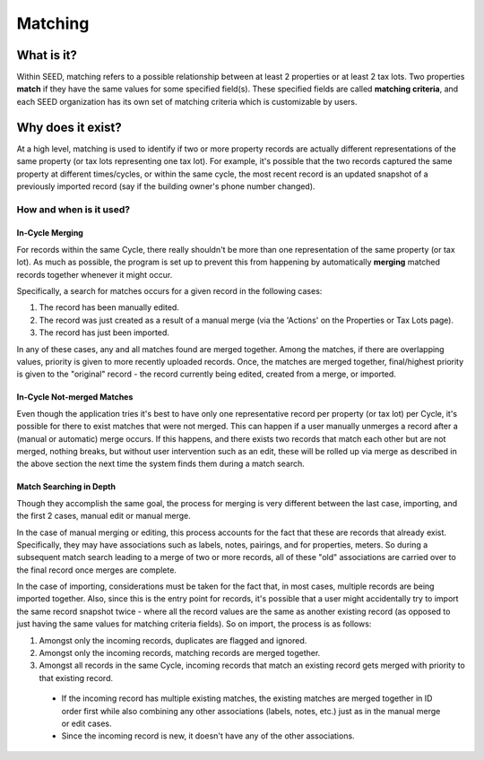 Matching
========

What is it?
-----------
Within SEED, matching refers to a possible relationship between at least 2 properties or at least 2 tax lots.
Two properties **match** if they have the same values for some specified field(s).
These specified fields are called **matching criteria**, and each SEED organization has its
own set of matching criteria which is customizable by users.

Why does it exist?
------------------
At a high level, matching is used to identify if two or more property records are actually different
representations of the same property (or tax lots representing one tax lot).
For example, it's possible that the two records captured the same property at different times/cycles,
or within the same cycle, the most recent record is an updated snapshot of a
previously imported record (say if the building owner's phone number changed).

How and when is it used?
""""""""""""""""""""""""
In-Cycle Merging
****************
For records within the same Cycle, there really shouldn't be more than one
representation of the same property (or tax lot). As much as possible, the program
is set up to prevent this from happening by automatically **merging** matched
records together whenever it might occur.

Specifically, a search for matches occurs for a given record in the following cases:

1. The record has been manually edited.
2. The record was just created as a result of a manual merge (via the 'Actions' on the Properties or Tax Lots page).
3. The record has just been imported.

In any of these cases, any and all matches found are merged together.
Among the matches, if there are overlapping values, priority is given to more recently
uploaded records. Once, the matches are merged together, final/highest priority is given
to the "original" record - the record currently being edited, created from a merge, or imported.

In-Cycle Not-merged Matches
***************************
Even though the application tries it's best to have only one representative record per property
(or tax lot) per Cycle, it's possible for there to exist matches that were not merged.
This can happen if a user manually unmerges a record after a (manual or automatic) merge occurs.
If this happens, and there exists two records that match each other but are not merged,
nothing breaks, but without user intervention such as an edit, these will be rolled up
via merge as described in the above section the next time the system finds them during a match search.

Match Searching in Depth
************************
Though they accomplish the same goal, the process for merging is very different between the last case, importing,
and the first 2 cases, manual edit or manual merge.

In the case of manual merging or editing, this process accounts for the fact that these are records that already exist.
Specifically, they may have associations such as labels, notes, pairings, and for properties, meters.
So during a subsequent match search leading to a merge of two or more records, all of these "old" associations are
carried over to the final record once merges are complete.

In the case of importing, considerations must be taken for the fact that, in most cases, multiple records
are being imported together. Also, since this is the entry point for records, it's possible that a user might
accidentally try to import the same record snapshot twice - where all the record values are the same as another
existing record (as opposed to just having the same values for matching criteria fields). So on import, the
process is as follows:

1. Amongst only the incoming records, duplicates are flagged and ignored.
2. Amongst only the incoming records, matching records are merged together.
3. Amongst all records in the same Cycle, incoming records that match an existing record gets merged with priority to that existing record.
  - If the incoming record has multiple existing matches, the existing matches are merged together in ID order
    first while also combining any other associations (labels, notes, etc.) just as in the manual merge or edit cases.
  - Since the incoming record is new, it doesn't have any of the other associations.
